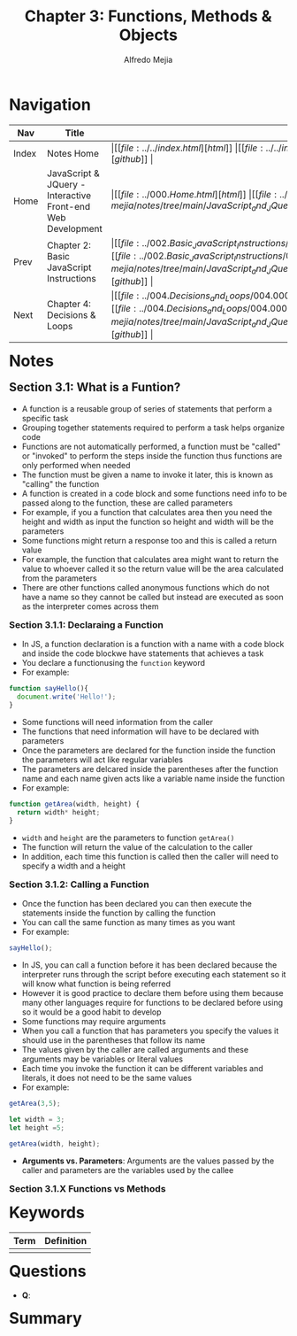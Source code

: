 #+title: Chapter 3: Functions, Methods & Objects
#+author: Alfredo Mejia
#+options: num:nil html-postamble:nil
#+html_head: <link rel="stylesheet" type="text/css" href="../../resources/bulma/bulma.css" /> <style>body {margin: 5%} h1,h2,h3,h4,h5,h6 {margin-top: 3%}</style>

* Navigation
| Nav   | Title                                                       | Links                                   |
|-------+-------------------------------------------------------------+-----------------------------------------|
| Index | Notes Home                                                  | \vert [[file:../../index.html][html]] \vert [[file:../../index.org][org]] \vert [[https://github.com/alfredo-mejia/notes/tree/main][github]] \vert |
| Home  | JavaScript & JQuery - Interactive Front-end Web Development | \vert [[file:../000.Home.html][html]] \vert [[file:../000.Home.org][org]] \vert [[https://github.com/alfredo-mejia/notes/tree/main/JavaScript_and_JQuery_Interactive_Frontend_Web_Development][github]] \vert |
| Prev  | Chapter 2: Basic JavaScript Instructions                    | \vert [[file:../002.Basic_JavaScript_Instructions/002.000.Notes.html][html]] \vert [[file:../002.Basic_JavaScript_Instructions/002.000.Notes.org][org]] \vert [[https://github.com/alfredo-mejia/notes/tree/main/JavaScript_and_JQuery_Interactive_Frontend_Web_Development/002.Basic_JavaScript_Instructions][github]] \vert |
| Next  | Chapter 4: Decisions & Loops                                | \vert [[file:../004.Decisions_and_Loops/004.000.Notes.html][html]] \vert [[file:../004.Decisions_and_Loops/004.000.Notes.org][org]] \vert [[https://github.com/alfredo-mejia/notes/tree/main/JavaScript_and_JQuery_Interactive_Frontend_Web_Development/004.Decisions_and_Loops][github]] \vert |

* Notes

** Section 3.1: What is a Funtion?
   - A function is a reusable group of series of statements that perform a specific task
   - Grouping together statements required to perform a task helps organize code
   - Functions are not automatically performed, a function must be "called" or "invoked" to perform the steps inside the function thus functions are only performed when needed
   - The function must be given a name to invoke it later, this is known as "calling" the function
   - A function is created in a code block and some functions need info to be passed along to the function, these are called parameters
   - For example, if you a function that calculates area then you need the height and width as input the function so height and width will be the parameters
   - Some functions might return a response too and this is called a return value
   - For example, the function that calculates area might want to return the value to whoever called it so the return value will be the area calculated from the parameters
   - There are other functions called anonymous functions which do not have a name so they cannot be called but instead are executed as soon as the interpreter comes across them

*** Section 3.1.1: Declaraing a Function
    - In JS, a function declaration is a function with a name with a code block and inside the code blockwe have statements that achieves a task
    - You declare a functionusing the ~function~ keyword
    - For example:

    #+BEGIN_SRC JavaScript
      function sayHello(){
        document.write('Hello!');
      }
    #+END_SRC

    - Some functions will need information from the caller
    - The functions that need information will have to be declared with parameters
    - Once the parameters are declared for the function inside the function the parameters will act like regular variables
    - The parameters are delcared inside the parentheses after the function name and each name given acts like a variable name inside the function
    - For example:

    #+BEGIN_SRC JavaScript
      function getArea(width, height) {
        return width* height;
      }
    #+END_SRC

    - ~width~ and ~height~ are the parameters to function ~getArea()~
    - The function will return the value of the calculation to the caller
    - In addition, each time this function is called then the caller will need to specify a width and a height

*** Section 3.1.2: Calling a Function
    - Once the function has been declared you can then execute the statements inside the function by calling the function
    - You can call the same function as many times as you want
    - For example:

    #+BEGIN_SRC JavaScript
     sayHello();	
    #+END_SRC

    - In JS, you can call a function before it has been declared because the interpreter runs through the script before executing each statement so it will know what function is being referred
    - However it is good practice to declare them before using them because many other languages require for functions to be declared before using so it would be a good habit to develop
    - Some functions may require arguments
    - When you call a function that has parameters you specify the values it should use in the parentheses that follow its name
    - The values given by the caller are called arguments and these arguments may be variables or literal values
    - Each time you invoke the function it can be different variables and literals, it does not need to be the same values
    - For example:

    #+BEGIN_SRC JavaScript
      getArea(3,5);

      let width = 3;
      let height =5;

      getArea(width, height);
    #+END_SRC

    - *Arguments vs. Parameters*: Arguments are the values passed by the caller and parameters are the variables used by the callee

*** Section 3.1.X Functions vs Methods

* Keywords

| Term | Definition |
|------+------------|
|      |            |

* Questions
  - *Q*:

* Summary
